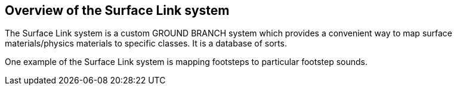## Overview of the Surface Link system

The Surface Link system is a custom GROUND BRANCH system which provides a convenient way to map surface materials/physics materials to specific classes. It is a database of sorts.

One example of the Surface Link system is mapping footsteps to particular footstep sounds. 